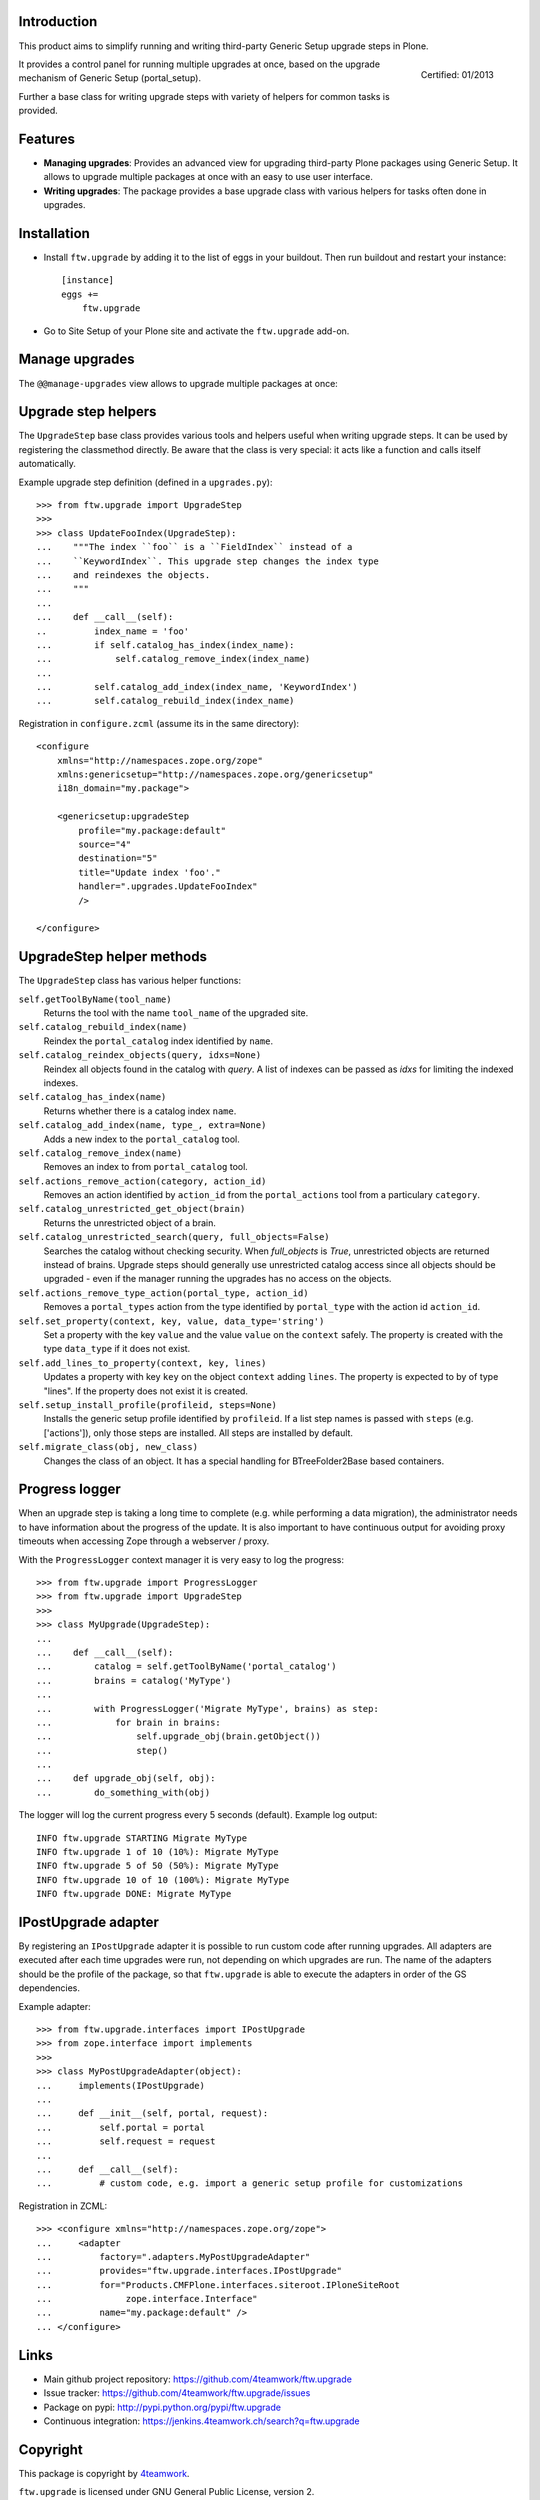 Introduction
============

This product aims to simplify running and writing third-party Generic Setup
upgrade steps in Plone.

.. figure:: http://onegov.ch/approved.png/image
   :align: right
   :target: http://onegov.ch/community/zertifizierte-module/ftw.upgrade

   Certified: 01/2013

It provides a control panel for running multiple upgrades
at once, based on the upgrade mechanism of Generic Setup (portal_setup).

Further a base class for writing upgrade steps with variety of
helpers for common tasks is provided.


Features
========

* **Managing upgrades**: Provides an advanced view for upgrading
  third-party Plone packages using Generic Setup.
  It allows to upgrade multiple packages at once with an easy to use user
  interface.

* **Writing upgrades**: The package provides a base upgrade class with
  various helpers for tasks often done in upgrades.


Installation
============

- Install ``ftw.upgrade`` by adding it to the list of eggs in your buildout.
  Then run buildout and restart your instance::

    [instance]
    eggs +=
        ftw.upgrade


- Go to Site Setup of your Plone site and activate the ``ftw.upgrade`` add-on.


Manage upgrades
===============

The ``@@manage-upgrades`` view allows to upgrade multiple packages at once:

.. image:: https://github.com/4teamwork/ftw.upgrade/raw/master/docs/manage-upgrades.png



Upgrade step helpers
====================

The ``UpgradeStep`` base class provides various tools and helpers useful
when writing upgrade steps.
It can be used by registering the classmethod directly.
Be aware that the class is very special: it acts like a function and calls
itself automatically.

Example upgrade step definition (defined in a ``upgrades.py``)::

    >>> from ftw.upgrade import UpgradeStep
    >>>
    >>> class UpdateFooIndex(UpgradeStep):
    ...    """The index ``foo`` is a ``FieldIndex`` instead of a
    ...    ``KeywordIndex``. This upgrade step changes the index type
    ...    and reindexes the objects.
    ...    """
    ...
    ...    def __call__(self):
    ..         index_name = 'foo'
    ...        if self.catalog_has_index(index_name):
    ...            self.catalog_remove_index(index_name)
    ...
    ...        self.catalog_add_index(index_name, 'KeywordIndex')
    ...        self.catalog_rebuild_index(index_name)

Registration in ``configure.zcml`` (assume its in the same directory)::

    <configure
        xmlns="http://namespaces.zope.org/zope"
        xmlns:genericsetup="http://namespaces.zope.org/genericsetup"
        i18n_domain="my.package">

        <genericsetup:upgradeStep
            profile="my.package:default"
            source="4"
            destination="5"
            title="Update index 'foo'."
            handler=".upgrades.UpdateFooIndex"
            />

    </configure>


UpgradeStep helper methods
==========================

The ``UpgradeStep`` class has various helper functions:


``self.getToolByName(tool_name)``
    Returns the tool with the name ``tool_name`` of the upgraded site.

``self.catalog_rebuild_index(name)``
    Reindex the ``portal_catalog`` index identified by ``name``.

``self.catalog_reindex_objects(query, idxs=None)``
    Reindex all objects found in the catalog with `query`.
    A list of indexes can be passed as `idxs` for limiting the
    indexed indexes.

``self.catalog_has_index(name)``
    Returns whether there is a catalog index ``name``.

``self.catalog_add_index(name, type_, extra=None)``
    Adds a new index to the ``portal_catalog`` tool.

``self.catalog_remove_index(name)``
    Removes an index to from ``portal_catalog`` tool.

``self.actions_remove_action(category, action_id)``
    Removes an action identified by ``action_id`` from
    the ``portal_actions`` tool from a particulary ``category``.

``self.catalog_unrestricted_get_object(brain)``
    Returns the unrestricted object of a brain.

``self.catalog_unrestricted_search(query, full_objects=False)``
    Searches the catalog without checking security.
    When `full_objects` is `True`, unrestricted objects are
    returned instead of brains.
    Upgrade steps should generally use unrestricted catalog access
    since all objects should be upgraded - even if the manager
    running the upgrades has no access on the objects.

``self.actions_remove_type_action(portal_type, action_id)``
    Removes a ``portal_types`` action from the type identified
    by ``portal_type`` with the action id ``action_id``.

``self.set_property(context, key, value, data_type='string')``
    Set a property with the key ``value`` and the value ``value``
    on the ``context`` safely.
    The property is created with the type ``data_type`` if it does not exist.

``self.add_lines_to_property(context, key, lines)``
    Updates a property with key ``key`` on the object ``context``
    adding ``lines``.
    The property is expected to by of type "lines".
    If the property does not exist it is created.

``self.setup_install_profile(profileid, steps=None)``
    Installs the generic setup profile identified by ``profileid``.
    If a list step names is passed with ``steps`` (e.g. ['actions']),
    only those steps are installed. All steps are installed by default.

``self.migrate_class(obj, new_class)``
    Changes the class of an object. It has a special handling for BTreeFolder2Base
    based containers.


Progress logger
===============

When an upgrade step is taking a long time to complete (e.g. while performing a data migration), the
administrator needs to have information about the progress of the update. It is also important to have
continuous output for avoiding proxy timeouts when accessing Zope through a webserver / proxy.

With the ``ProgressLogger`` context manager it is very easy to log the
progress::

    >>> from ftw.upgrade import ProgressLogger
    >>> from ftw.upgrade import UpgradeStep
    >>>
    >>> class MyUpgrade(UpgradeStep):
    ...
    ...    def __call__(self):
    ...        catalog = self.getToolByName('portal_catalog')
    ...        brains = catalog('MyType')
    ...
    ...        with ProgressLogger('Migrate MyType', brains) as step:
    ...            for brain in brains:
    ...                self.upgrade_obj(brain.getObject())
    ...                step()
    ...
    ...    def upgrade_obj(self, obj):
    ...        do_something_with(obj)


The logger will log the current progress every 5 seconds (default).
Example log output::

    INFO ftw.upgrade STARTING Migrate MyType
    INFO ftw.upgrade 1 of 10 (10%): Migrate MyType
    INFO ftw.upgrade 5 of 50 (50%): Migrate MyType
    INFO ftw.upgrade 10 of 10 (100%): Migrate MyType
    INFO ftw.upgrade DONE: Migrate MyType


IPostUpgrade adapter
====================

By registering an ``IPostUpgrade`` adapter it is possible to run custom code
after running upgrades.
All adapters are executed after each time upgrades were run, not depending on
which upgrades are run.
The name of the adapters should be the profile of the package, so that
``ftw.upgrade`` is able to execute the adapters in order of the GS dependencies.

Example adapter::

    >>> from ftw.upgrade.interfaces import IPostUpgrade
    >>> from zope.interface import implements
    >>>
    >>> class MyPostUpgradeAdapter(object):
    ...     implements(IPostUpgrade)
    ...
    ...     def __init__(self, portal, request):
    ...         self.portal = portal
    ...         self.request = request
    ...
    ...     def __call__(self):
    ...         # custom code, e.g. import a generic setup profile for customizations

Registration in ZCML::

    >>> <configure xmlns="http://namespaces.zope.org/zope">
    ...     <adapter
    ...         factory=".adapters.MyPostUpgradeAdapter"
    ...         provides="ftw.upgrade.interfaces.IPostUpgrade"
    ...         for="Products.CMFPlone.interfaces.siteroot.IPloneSiteRoot
    ...              zope.interface.Interface"
    ...         name="my.package:default" />
    ... </configure>



Links
=====

- Main github project repository: https://github.com/4teamwork/ftw.upgrade
- Issue tracker: https://github.com/4teamwork/ftw.upgrade/issues
- Package on pypi: http://pypi.python.org/pypi/ftw.upgrade
- Continuous integration: https://jenkins.4teamwork.ch/search?q=ftw.upgrade


Copyright
=========

This package is copyright by `4teamwork <http://www.4teamwork.ch/>`_.

``ftw.upgrade`` is licensed under GNU General Public License, version 2.
